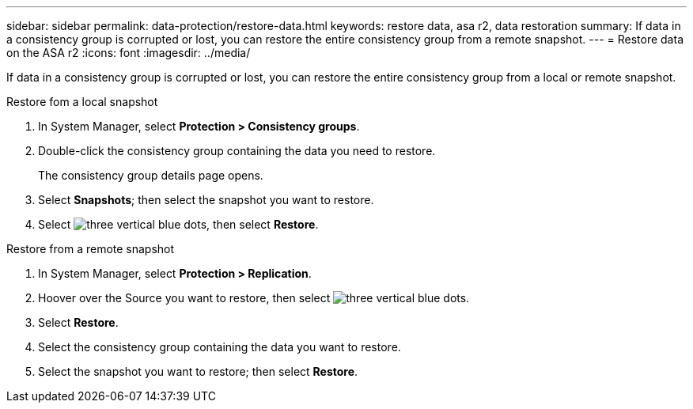 ---
sidebar: sidebar
permalink: data-protection/restore-data.html
keywords: restore data, asa r2, data restoration
summary: If data in a consistency group is corrupted or lost, you can restore the entire consistency group from a remote snapshot.
---
= Restore data on the ASA r2
:icons: font
:imagesdir: ../media/

[.lead]
If data in a consistency group is corrupted or lost, you can restore the entire consistency group from a local or remote snapshot.

// start tabbed area

[role="tabbed-block"]
====

.Restore fom a local snapshot
--
. In System Manager, select *Protection > Consistency groups*.
. Double-click the consistency group containing the data you need to restore.
+
The consistency group details page opens.
. Select *Snapshots*; then select the snapshot you want to restore.
. Select image:icon_kabob.gif[three vertical blue dots], then select *Restore*.

--

.Restore from a remote snapshot
--
. In System Manager, select *Protection > Replication*.
. Hoover over the Source you want to restore, then select image:icon_kabob.gif[three vertical blue dots].
. Select *Restore*.
. Select the consistency group containing the data you want to restore.
. Select the snapshot you want to restore; then select *Restore*.

--

====

// end tabbed area

// ONTAPDOC 1927, 2024 Sept 24
